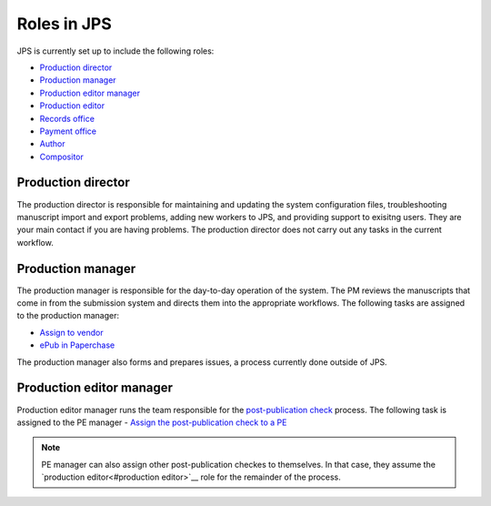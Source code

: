 Roles in JPS
============

JPS is currently set up to include the following roles:

- `Production director <#production director>`__
- `Production manager <#production manager>`__
- `Production editor manager <#production editor manager>`__
- `Production editor <#production editor>`__
- `Records office <record office>`__
- `Payment office <payment office>`__
- `Author <author>`__
- `Compositor <compositor>`__

Production director
-------------------
The production director is responsible for maintaining and updating the system configuration files, troubleshooting manuscript import and export problems, adding new workers to JPS, and providing support to exisitng users. 
They are your main contact if you are having problems. The production director does not carry out any tasks in the current workflow.

Production manager
------------------
The production manager is responsible for the day-to-day operation of the system. 
The PM reviews the manuscripts that come in from the submission system and directs them into the appropriate workflows.
The following tasks are assigned to the production manager:

- `Assign to vendor <assigntovendor.html>`__
- `ePub in Paperchase <epub.html>`__

The production manager also forms and prepares issues, a process currently done outside of JPS.

Production editor manager
-------------------------
Production editor manager runs the team responsible for the `post-publication check <ppcheck.html>`__ process.
The following task is assigned to the PE manager
- `Assign the post-publication check to a PE <ppcheck.html#Assign post-publication check to PE>`__

.. note:: PE manager can also assign other post-publication checkes to themselves. In that case, they assume the `production editor<#production editor>`__ role for the remainder of the process.